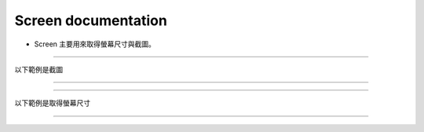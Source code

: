 Screen documentation
----

* Screen 主要用來取得螢幕尺寸與截圖。

----

以下範例是截圖

----

.. code-block:: python
    from je_auto_control import screenshot

    screenshot()

----

以下範例是取得螢幕尺寸

----

.. code-block:: python
    from je_auto_control import size

    print(size())